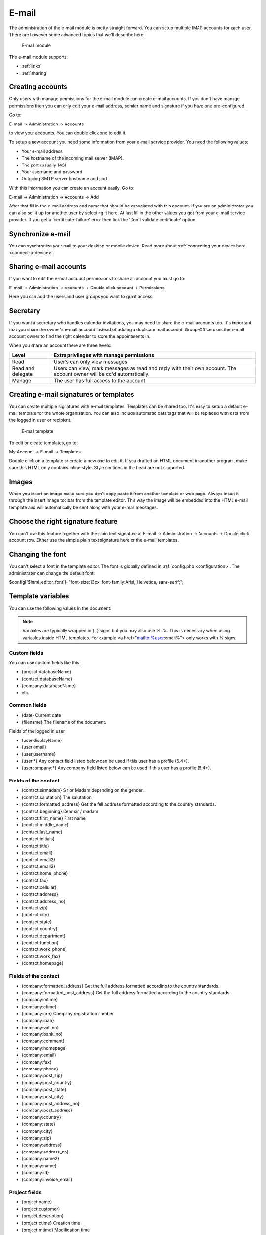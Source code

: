 E-mail
======

The administration of the e-mail module is pretty straight forward. You can 
setup multiple IMAP accounts for each user. There are however some advanced 
topics that we'll describe here.

.. figure:: /_static/using/email/email-module.png
   :width: 100%

   E-mail module

The e-mail module supports:

- :ref:`links`
- :ref:`sharing`

Creating accounts
-----------------

Only users with manage permissions for the e-mail module can create e-mail 
accounts. If you don't have manage permissions then you can only edit your 
e-mail address, sender name and signature if you have one pre-configured.

Go to:

E-mail -> Administration -> Accounts

to view your accounts. You can double click one to edit it.

To setup a new account you need some information from your e-mail service 
provider. You need the following values:

- Your e-mail address
- The hostname of the incoming mail server (IMAP).
- The port (usually 143)
- Your username and password
- Outgoing SMTP server hostname and port

With this information you can create an account easily. Go to:

E-mail -> Administration -> Accounts -> Add

After that fill in the e-mail address and name that should be associated with 
this account. If you are an administrator you can also set it up for another 
user by selecting it here. At last fill in the other values you got from your 
e-mail service provider. If you get a 'certificate-failure' error then tick 
the 'Don't validate certificate' option.

Synchronize e-mail
------------------
You can synchronize your mail to your desktop or mobile device. Read more about 
:ref:`connecting your device here <connect-a-device>`.

Sharing e-mail accounts
-----------------------

If you want to edit the e-mail account permissions to share an account you must 
go to:

E-mail -> Administration -> Accounts -> Double click account -> Permissions

Here you can add the users and user groups you want to grant access. 

Secretary
---------

If you want a secretary who handles calendar invitations, you may need to share 
the e-mail accounts too. It's important that you share the owner's e-mail 
account instead of adding a duplicate mail account. Group-Office uses the e-mail 
account owner to find the right calendar to store the appointments in.

When you share an account there are three levels:

+-------------------+---------------------------------------------------------+
| Level             | Extra privileges with manage permissions                |
+===================+=========================================================+
| Read	            | User's can only view messages                           |
+-------------------+---------------------------------------------------------+
| Read and delegate | Users can view, mark messages as read and reply with    | 
|                   | their own account. The account owner will be cc'd       |
|                   | automatically.                                          |
+-------------------+---------------------------------------------------------+
| Manage            | The user has full access to the account                 |
+-------------------+---------------------------------------------------------+

Creating e-mail signatures or templates
---------------------------------------

You can create multiple signatures with e-mail templates. Templates can be 
shared too. It's easy to setup a default e-mail template for the whole 
organization. You can also include automatic data tags that will be replaced 
with data from the logged in user or recipient. 

.. figure:: /_static/using/email/email-template.png

   E-mail template

To edit or create templates, 
go to:

My Account -> E-mail -> Templates.

Double click on a template or create a new one to edit it. If you drafted an 
HTML document in another program, make sure this HTML only contains inline style. 
Style sections in the head are not supported.

Images
------

When you insert an image make sure you don't copy paste it from another 
template or web page. Always insert it through the insert image toolbar from the 
template editor. This way the image will be embedded into the HTML e-mail 
template and will automatically be sent along with your e-mail messages.

Choose the right signature feature
----------------------------------

You can't use this feature together with the plain text signature at 
E-mail -> Administration -> Accounts -> Double click account row. Either use 
the simple plain text signature here or the e-mail templates.

Changing the font
-----------------

You can't select a font in the template editor. The font is globally defined in 
:ref:`config.php <configuration>`. The administrator can change the default font:

$config['$html_editor_font']="font-size:13px; font-family:Arial, Helvetica, sans-serif;";

.. _template-variables:

Template variables
------------------

You can use the following values in the document:

.. note:: Variables are typically wrapped in {..} signs but you may also use %..%. This is necessary when using variables inside HTML templates. For example <a href="mailto:%user:email%"> only works with % signs.

Custom fields
`````````````

You can use custom fields like this:

- {project:databaseName}
- {contact:databaseName}
- {company:databaseName}
- etc.


Common fields
`````````````

- {date} Current date
- {filename} The filename of the document.

Fields of the logged in user

- {user:displayName}
- {user:email}
- {user:username}
- {user:\*} Any contact field listed below can be used if this user has a profile (6.4+).
- {usercompany:\*} Any company field listed below can be used if this user has a profile (6.4+).

Fields of the contact
`````````````````````

- {contact:sirmadam} Sir or Madam depending on the gender.
- {contact:salutation} The salutation
- {contact:formatted_address} Get the full address formatted according to the country standards.

- {contact:beginning} Dear sir / madam
- {contact:first_name} First name
- {contact:middle_name}
- {contact:last_name}
- {contact:initials}
- {contact:title}
- {contact:email}
- {contact:email2}
- {contact:email3}
- {contact:home_phone}
- {contact:fax}
- {contact:cellular}
- {contact:address}
- {contact:address_no}
- {contact:zip}
- {contact:city}
- {contact:state}
- {contact:country}
- {contact:department}
- {contact:function}
- {contact:work_phone}
- {contact:work_fax}
- {contact:homepage}

Fields of the contact
`````````````````````

- {company:formatted_address} Get the full address formatted according to the country standards.
- {company:formatted_post_address} Get the full address formatted according to the country standards.

- {company:mtime}
- {company:ctime}
- {company:crn} Company registration number
- {company:iban}
- {company:vat_no}
- {company:bank_no}
- {company:comment}
- {company:homepage}
- {company:email}
- {company:fax}
- {company:phone}
- {company:post_zip}
- {company:post_country}
- {company:post_state}
- {company:post_city}
- {company:post_address_no}
- {company:post_address}
- {company:country}
- {company:state}
- {company:city}
- {company:zip}
- {company:address}
- {company:address_no}
- {company:name2}
- {company:name}
- {company:id}
- {company:invoice_email}

Project fields
``````````````

- {project:name}
- {project:customer}
- {project:description}
- {project:ctime} Creation time
- {project:mtime} Modification time
- {project:status}
- {project:type}
- {project:start_time}
- {project:due_time}
- {project:units_budget}
- {project:responsibleUser:name} The manager

Example template for standard letter
````````````````````````````````````

{company:name}
{company:formatted_address}



Date:    {date}
About:   {filename}


{contact:salutation},



Best regards,


{user:displayName}


Filtering and out of office
---------------------------

With sieve support
``````````````````

To use advanced filter e-mails, your IMAP server must support ManageSieve and the 
Sieve e-mail filtering module must be installed and enabled for your account. Also 
check if the correct sieve port is set at the incoming mail advanced settings. 
The port is usually 4190 or 2000.

To edit or add e-mail filters go to:

E-mail -> administration -> Accounts -> Double click account row -> Filters

By default there are already a spam filter rule present.

.. figure:: /_static/using/email/filters-with-sieve.png
   :width: 100%

   Filters window with sieve support



Edit a filter
~~~~~~~~~~~~~

Double click on a filter set (A new window opens)

In this window you can add criteria and desired actions for the filter.

.. figure:: /_static/using/email/edit-sieve-rule.png
   :width: 100%

   Edit filter rule

Spam filter
~~~~~~~~~~~

Most e-mail servers are setup with a spam filter. We use Spamassassin on our 
hosted services. Spam filters flag messages as spam but you need a mail 
filtering rule to do something with it. Group-Office creates one by default 
but if for some reason it isn't there you can create it at:

E-mail -> Administration -> Account -> Filters.

Click on "Add" and match the settings like in this screenshot:

.. figure:: /_static/using/email/spam-filter-rule.png
   :width: 100%

   Spam filter

Whitelist
~~~~~~~~~~~

It's also possible to create a white list. Make sure this rule is sorted above
the spam filter rule klike in the screenshot above.

Click on "Add" and match the settings like in this screenshot:

.. figure:: /_static/using/email/edit-sieve-rule.png
   :width: 100%

   Whilelist filter rule

Out of office
~~~~~~~~~~~~~

Group-Office allows you to configure an out of office message easily. Go to:

E-mail -> Administration -> Accounts -> Double click your account -> Out office.

Select a period and configure a message and activate the filter.

.. figure:: /_static/using/email/out-of-office.png
   :width: 100%

   Out of office

Without sieve support
`````````````````````

When sieve is not supported. Group-Office will fallback on a simpler filtering 
system. It can only move incoming e-mails to specified folders based on the 
from, to or subject text.


.. figure:: /_static/using/email/filters-without-sieve.png
   :width: 100%

   Filters window without sieve support


Default mail client on your computer
------------------------------------

You can setup Group-Office as your default mail client on your macOS, Windows or Linux computer. So when clicking an
e-mail address in other applications Group-Office will open with the e-mail compose window.
To do this you need to install the :ref:`assistant`. When it's installed you can select it in your OS:

Windows
```````
Go to Settings -> Apps -> "Default apps" and select "Group-Office" for mail:

.. figure:: /_static/using/email/windows-10-default-apps.png
   :width: 100%

   Windows 10 default apps

macOS
`````

Go to Mail -> Preferences -> General and select "Group-Office Assistant" as default e-mail reader:

.. figure:: /_static/using/email/macos-default-mail-reader.png
   :width: 100%

   macOS default e-mail reader


Ubuntu or (other Gnome based Linux OS)
``````````````````````````````````````

Go to Settings -> Details -> "Default applications" and select "Group-Office Assistant" for mail:

.. figure:: /_static/using/email/ubuntu-default-apps.png
   :width: 100%

   Ubuntu default apps

S-Mime
--------

With SMIME you can sign and encrypt your messages. If the SMIME module has been installed you should have an SMIME tab at:

E-mail -> Settings -> Accounts -> Double click account.

Here you must upload a PCSK12 (``*.p12``) certificate. For security reasons, you must enter your Group-Office password here. Group-Office will verify that the Group-Office password does not match the PCSK12 password file. A PCSK12 file without a password will also not be accepted.

.. figure:: /_static/using/email/smime-account-settings.jpg
   :width: 100%

Obtaining a certificate for SMIME
`````````````````````````````````

A good article on how to get a certificate can be found here:

http://kb.mozillazine.org/Getting_an_SMIME_certificate

You can import the certificate into Firefox and create a ``*.p12`` backup file at with the Firefox certificate manager.
You can find that in the Advanced menu of the Firefox preferences tab. For security reasons, make sure you choose a password
that is different from your Group-Office account.

.. note:: Somehow Group-Office is unable to verify the certificate if you generate the p12 backup file with Google Chrome. Please use Firefox to obtain your p12 file.

Signing and Encrypting messages
```````````````````````````````
Once you've setup your certificate you can sign and encrypt messages in the e-mail composer using the "Extra options"
menu (See screenshot). Note that you'll need the public certificates of all the recipients when encrypting a message.
You can obtain public certificates by verifying their signatures when they send you a signed message.


.. figure:: /_static/using/email/smime-email-editor.png
   :width: 100%


Verifying and saving public certificates
````````````````````````````````````````
When you receive a signed message, you can verify the signature. When the signature is valid.  Group-Office will automatically
save the public certificate which can be used to send encrypted messages.

Root Certificates
`````````````````
For correct verification you might need to set some extra certificates in the Group-Office config file. For debian servers,
the following extra setting should suffice:

.. code-block:: php

	$config['smime_root_cert_location'] = '/etc/ssl/certs';

